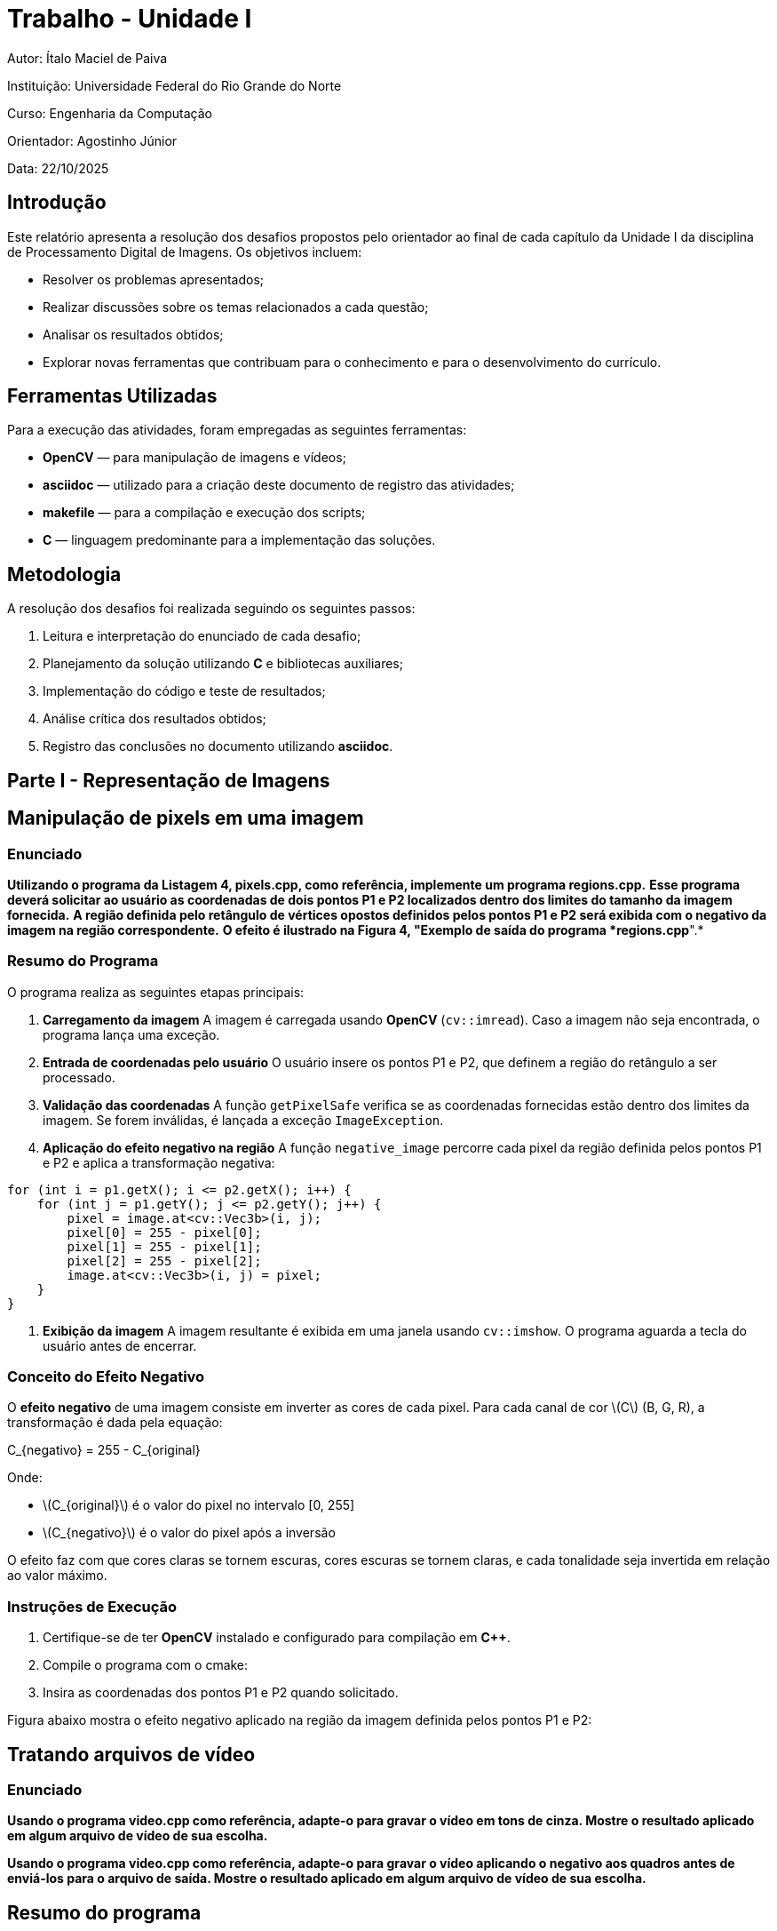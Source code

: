 = Trabalho - Unidade I

:toclevels: 3
:toc: left
:source-highlighter: highlight.js
:imagesdir: ./img
:stem: latexmath <1>

Autor: Ítalo Maciel de Paiva

Instituição: Universidade Federal do Rio Grande do Norte

Curso: Engenharia da Computação

Orientador: Agostinho Júnior

Data: 22/10/2025

== Introdução

Este relatório apresenta a resolução dos desafios propostos pelo orientador ao final de cada capítulo da Unidade I da disciplina de Processamento Digital de Imagens. Os objetivos incluem:

* Resolver os problemas apresentados;
* Realizar discussões sobre os temas relacionados a cada questão;
* Analisar os resultados obtidos;
* Explorar novas ferramentas que contribuam para o conhecimento e para o desenvolvimento do currículo.

== Ferramentas Utilizadas

Para a execução das atividades, foram empregadas as seguintes ferramentas:

* *OpenCV* — para manipulação de imagens e vídeos;
* *asciidoc* — utilizado para a criação deste documento de registro das atividades;
* *makefile* — para a compilação e execução dos scripts;
* *C* — linguagem predominante para a implementação das soluções.

== Metodologia

A resolução dos desafios foi realizada seguindo os seguintes passos:

1. Leitura e interpretação do enunciado de cada desafio;
2. Planejamento da solução utilizando *C* e bibliotecas auxiliares;
3. Implementação do código e teste de resultados;
4. Análise crítica dos resultados obtidos;
5. Registro das conclusões no documento utilizando *asciidoc*.

== Parte I - Representação de Imagens

== Manipulação de pixels em uma imagem

=== Enunciado

*Utilizando o programa da Listagem 4, pixels.cpp, como referência, implemente um programa regions.cpp.* 
*Esse programa deverá solicitar ao usuário as coordenadas de dois pontos P1 e P2 localizados dentro dos limites do tamanho da imagem fornecida.* 
*A região definida pelo retângulo de vértices opostos definidos pelos pontos P1 e P2 será exibida com o negativo da imagem na região correspondente.*
*O efeito é ilustrado na Figura 4, "Exemplo de saída do programa *regions.cpp*".*

=== Resumo do Programa

O programa realiza as seguintes etapas principais:

1. **Carregamento da imagem**  
   A imagem é carregada usando *OpenCV* (`cv::imread`). Caso a imagem não seja encontrada, o programa lança uma exceção.

2. **Entrada de coordenadas pelo usuário**  
   O usuário insere os pontos P1 e P2, que definem a região do retângulo a ser processado.

3. **Validação das coordenadas**  
   A função `getPixelSafe` verifica se as coordenadas fornecidas estão dentro dos limites da imagem.  
   Se forem inválidas, é lançada a exceção `ImageException`.

4. **Aplicação do efeito negativo na região**  
   A função `negative_image` percorre cada pixel da região definida pelos pontos P1 e P2 e aplica a transformação negativa:

[source,c++]
----
for (int i = p1.getX(); i <= p2.getX(); i++) {
    for (int j = p1.getY(); j <= p2.getY(); j++) {
        pixel = image.at<cv::Vec3b>(i, j);
        pixel[0] = 255 - pixel[0];
        pixel[1] = 255 - pixel[1];
        pixel[2] = 255 - pixel[2];
        image.at<cv::Vec3b>(i, j) = pixel;
    }
}
----

5. **Exibição da imagem**  
   A imagem resultante é exibida em uma janela usando `cv::imshow`. O programa aguarda a tecla do usuário antes de encerrar.

=== Conceito do Efeito Negativo

O **efeito negativo** de uma imagem consiste em inverter as cores de cada pixel.  
Para cada canal de cor \(C\) (B, G, R), a transformação é dada pela equação:

[latex]
++++
C_{negativo} = 255 - C_{original}
++++

Onde:

* \(C_{original}\) é o valor do pixel no intervalo [0, 255]  
* \(C_{negativo}\) é o valor do pixel após a inversão  

O efeito faz com que cores claras se tornem escuras, cores escuras se tornem claras, e cada tonalidade seja invertida em relação ao valor máximo.

=== Instruções de Execução

1. Certifique-se de ter *OpenCV* instalado e configurado para compilação em *C++*.  
2. Compile o programa com o cmake:
4. Insira as coordenadas dos pontos P1 e P2 quando solicitado.

Figura abaixo mostra o efeito negativo aplicado na região da imagem definida pelos pontos P1 e P2:

== Tratando arquivos de vídeo

=== Enunciado

*Usando o programa video.cpp como referência, adapte-o para gravar o vídeo em tons de cinza. Mostre o resultado aplicado em algum arquivo de vídeo de sua escolha.*

*Usando o programa video.cpp como referência, adapte-o para gravar o vídeo aplicando o negativo aos quadros antes de enviá-los para o arquivo de saída. Mostre o resultado aplicado em algum arquivo de vídeo de sua escolha.*

== Resumo do programa

Este relatório analisa dois processos de manipulação de vídeo em C++ com OpenCV. Ambos os códigos leem um arquivo de vídeo, processam cada quadro (frame) e salvam o resultado, mas aplicam transformações visuais distintas: inversão de cores (negativo) e conversão para tons de cinza.

As seções a seguir detalham as partes essenciais do código responsáveis por cada uma dessas transformações.

== 1. Conversão para Vídeo Negativo

O objetivo deste processo é inverter completamente os valores de cor de cada quadro do vídeo. Onde era claro fica escuro, e onde era escuro fica claro.

=== Código-Chave (Negativo)

As partes cruciais do código são a inicialização do `VideoWriter` e o loop de processamento onde a transformação ocorre.

[source,cpp]
----
// ... (obtenção de largura, altura e fps) ...

// 1. Configuração do gravador de vídeo (para um vídeo colorido)
int codec = cv::VideoWriter::fourcc('M','J','P','G');
cv::VideoWriter out("output_negative.avi", codec, fps, frameSize, true); // <1>

// 2. Loop de processamento de frames
for(counter = 0; cap.read(frame); counter++){
    // 3. A transformação principal: bitwise_not
    cv::bitwise_not(frame, negativeFrame); // <2>
    
    // 4. Salva o frame processado
    out << negativeFrame;
    cv::imshow("Frame Negativo", negativeFrame);
    if(cv::waitKey(30) >= 0) break;
}
----

=== Explicação do Processo

A transformação em negativo é alcançada através de uma operação lógica bit-a-bit:

1.  **VideoWriter (Colorido)**: O `VideoWriter` é inicializado com o último parâmetro (isColor) definido como `true`. Isso é necessário porque a imagem negativa resultante ainda possui 3 canais de cor (BGR).

2.  **`cv::bitwise_not`**: Esta é a função central. Ela aplica uma operação **NOT** bitwise em cada pixel da imagem.
    * Em uma imagem de 8 bits (onde cada canal de cor vai de 0 a 255), essa operação inverte todos os bits.
    * Por exemplo, um pixel preto (`00000000`) torna-se branco (`11111111`, ou 255).
    * Um pixel branco (255) torna-se preto (0).
    * Um valor intermediário, como 100 (`01100100`), torna-se 155 (`10011011`).
    * Quando aplicado aos três canais (B, G, R) simultaneamente, o resultado é a inversão completa da cor (negativo fotográfico).

== 2. Conversão para Escala de Cinza

O objetivo deste processo é remover a informação de cor (croma) de cada quadro, mantendo apenas a informação de luminosidade (brilho).

=== Código-Chave (Escala de Cinza)

A mudança principal está na função de conversão usada no loop e na configuração do `VideoWriter`, que agora deve salvar um vídeo em preto e branco.

[source,cpp]
----
// ... (obtenção de largura, altura e fps) ...

// 1. Configuração do gravador de vídeo (para um vídeo não-colorido)
int codec = cv::VideoWriter::fourcc('M','J','P','G');
cv::VideoWriter out("output_gray.avi", codec, fps, frameSize, false); // <1>

// 2. Loop de processamento de frames
for(counter = 0; cap.read(frame); counter++){
    // 3. A transformação principal: cvtColor
    cv::cvtColor(frame, grayFrame, cv::COLOR_BGR2GRAY); // <2>
    
    // 4. Salva o frame processado
    out << grayFrame;
    cv::imshow("Frame em tons de cinza", grayFrame);
    if(cv::waitKey(30) >= 0) break;
}
----

=== Explicação do Processo

A conversão para escala de cinza é uma transformação de espaço de cores:

1.  **VideoWriter (Não-Colorido)**: O `VideoWriter` é inicializado com o parâmetro `isColor` definido como `false`. Isso informa ao codec que estamos salvando um vídeo de canal único (tons de cinza), o que economiza espaço e é o formato correto.

2.  **`cv::cvtColor`**: Esta é a função usada para todas as conversões de espaço de cor no OpenCV.
    * Nós passamos o `frame` original (que está em BGR - Blue, Green, Red) e pedimos ao OpenCV para convertê-lo para `grayFrame` usando o código de conversão `cv::COLOR_BGR2GRAY`.
    * A função aplica uma fórmula de luminância ponderada para calcular o valor de cinza de cada pixel (algo como `Cinza = 0.299*R + 0.587*G + 0.114*B`).
    * O resultado é uma imagem `grayFrame` que possui apenas um canal de cor (intensidade) em vez dos três originais.

== Visualização de imagens

=== Enunciado
*Utilizando o programa da Listagem 10, “visualizacao.cpp” como referência, prepare os arquivos matriz.txt e line.txt para as imagens sementes1.png e sementes2.png mostrada nas Figura 9, “Sementes 1” e Figura 10, “Sementes 2”. Utilize o programa gnuplot para realizar as visualizações mostradas nessa lição para ambas as imagens. Compare os gráficos gerados e discuta o que pode ser observado acerca da iluminação das cenas nas duas imagens.*

=== O que é um Histograma de Imagem

Um histograma de imagem é uma representação gráfica da distribuição de intensidades de pixel em uma imagem digital. Ele mostra, em forma de barras, a quantidade de pixels para cada nível de brilho, variando geralmente de 0 (preto) a 255 (branco) em imagens em escala de cinza.

Essa ferramenta é fundamental no processamento digital de imagens, pois permite:

- Avaliar o contraste da imagem.
- Identificar áreas superexpostas ou subexpostas.
- Guiar técnicas de realce, como equalização de histograma.
- Auxiliar na segmentação e na detecção de bordas.

Em imagens com boa distribuição de intensidade, o histograma tende a ocupar uma faixa ampla de valores. Já em imagens com iluminação desigual ou baixo contraste, o histograma pode se concentrar em uma faixa estreita, indicando perda de detalhes visuais.

=== Resumo do programa

Foram gerados os histogramas para duas imagens com pouca iluminação (sem flash) e com a iluminação melhorada (com flash), sendo essa última com objetivo de realçar os contornos dos objetos inseridos no espaço em branco. Os histogramas revelam diferenças significativas entre as duas imagens:

image::img/histograma_flash.png[width=300, height=300]
- *Imagem com flash*: apresenta distribuição concentrada em valores altos, indicando predominância de tons claros. O contraste é reduzido, o que suaviza os contornos e pode ocultar detalhes importantes.

image::img/histograma_sem_flash.png[width=300, height=300]
- *Imagem sem flash*: exibe uma distribuição mais ampla de intensidades, com presença marcante de tons escuros e médios. O contraste natural favorece a definição de bordas e texturas.


=== Visualizações 3D das Matrizes de Intensidade

As visualizações tridimensionais permitem observar a topografia da imagem em termos de brilho:

image::img/3d_flash.png[width=300, height=300]
- *Imagem com flash*: a superfície é mais plana e elevada, com poucos vales. Isso indica uma iluminação uniforme que reduz variações locais.

image::img/3d_sem_flash.png[width=300, height=300]
- *Imagem sem flash*: a superfície apresenta depressões e picos irregulares, evidenciando áreas de sombra e contorno. Essa variação é ideal para aplicações de segmentação e detecção de bordas.

A imagem com flash é útil para reconhecimento geral de formas em ambientes escuros, mas pode exigir técnicas de normalização para compensar saturações. Já a imagem sem flash é mais adequada para algoritmos de realce de bordas, como Sobel ou Canny, e para reconstrução de formas baseadas em variações de intensidade.

== Parte II - Processamento de Imagens Coloridas

=== Colorizando imagens cinzentas com mapas de cores

=== Enunciado
*Utilizando o programa da Listagem 19, “colormap.cpp” como referência, apresente a imagem com outros 5 colormaps disponíveis no OpenCV.*

=== O Significado da Cor no PDI

Em processamento digital de imagens, a cor não é apenas um elemento estético; ela é uma forma de representar dados. A maneira mais comum de representar cor é através do modelo **RGB** (Red, Green, Blue), onde cada pixel é descrito por três valores de intensidade, um para cada canal de cor.

Muitos algoritmos de PDI, no entanto, não precisam de informação de cor. Eles focam apenas na **luminosidade** (brilho) da imagem. Para isso, convertemos a imagem colorida (3 canais) para **tons de cinza** (1 canal). Isso simplifica a imagem e reduz o custo computacional de algoritmos (como detecção de bordas ou reconhecimento de formas).

O problema é que o olho humano é muito melhor para distinguir diferentes tonalidades de cor (azul, verde, vermelho) do que para diferenciar tons de cinza muito próximos.

Logo, os **mapas de cores**: eles são uma técnica para "re-colorir" uma imagem em tons de cinza. A imagem em si continua sendo de 1 canal, mas nós usamos uma paleta de cores (um "mapa") para *visualizar* seus valores de intensidade. Um valor de cinza 0 (preto) pode ser mapeado para azul (frio), e um valor 255 (branco) pode ser mapeado para vermelho (quente).

Isso é chamado de **pseudocor** (ou cor falsa) e é usado extensivamente em imagens térmicas, exames médicos (como ressonância magnética) e visualização de dados científicos, pois torna mudanças sutis de intensidade imediatamente óbvias.

=== Resumo do programa

O código a seguir carrega uma imagem, a converte para tons de cinza e, em seguida, aplica cinco mapas de cores diferentes a essa imagem de cinza para demonstrar o efeito da pseudocor.

[source,cpp]
----
#include <iostream>
#include <opencv2/opencv.hpp>
#include <vector>

int main(int argc, char** argv){
  cv::Mat image, gray;

  if(argc != 2){
    std::cerr << "Uso: " << argv[0] << " <Image_Path>\n";
    return -1;
  }

  image = cv::imread(argv[1], cv::IMREAD_COLOR);

  if (!image.data) {
    std::cerr << "Nao abriu " << argv[1] << std::endl;
    return -1;
  }

  cv::cvtColor(image, gray, cv::COLOR_BGR2GRAY);

  cv::Mat jet, hot, cool, ocean, magma;

  cv::applyColorMap(gray, jet,   cv::COLORMAP_JET);
  cv::applyColorMap(gray, hot,   cv::COLORMAP_HOT);
  cv::applyColorMap(gray, cool,  cv::COLORMAP_COOL);
  cv::applyColorMap(gray, ocean, cv::COLORMAP_OCEAN);
  cv::applyColorMap(gray, magma, cv::COLORMAP_MAGMA);

  cv::imshow("Original", image);
  cv::imshow("Gray", gray);
  cv::imshow("JET", jet);
  cv::imshow("HOT", hot);
  cv::imshow("COOL", cool);
  cv::imshow("OCEAN", ocean);
  cv::imshow("MAGMA", magma);

  cv::waitKey(0);
  return 0;
}
----

=== Explicação do Processo

1.  **Conversão para Cinza (`cv::cvtColor`)**: A imagem original colorida (`image`) é primeiramente convertida para uma imagem de 1 canal (`gray`). Esta etapa é **obrigatória**, pois os mapas de cores são aplicados sobre dados de intensidade, não sobre imagens BGR.

2.  **Aplicação do Mapa (`cv::applyColorMap`)**: Esta é a função principal. Ela recebe três argumentos:
    * A imagem de entrada em tons de cinza (`gray`).
    * A imagem de saída onde o resultado colorido será salvo (ex: `jet`).
    * O código do mapa de cor desejado (ex: `cv::COLORMAP_JET`).

3.  **Exibição**: O código exibe a imagem original, a versão em tons de cinza (a fonte de dados) e as cinco variações de pseudocor lado a lado, permitindo uma comparação direta.

=== Modelos de Cor (Colormaps) Aplicados

O OpenCV fornece diversos mapas de cores pré-definidos. Os utilizados no código são:

* **`COLORMAP_JET`**: Um dos mapas mais populares (embora cientificamente controverso). Mapeia intensidades baixas (preto) para azul, passando por ciano, amarelo, laranja, e terminando em intensidades altas (branco) com vermelho.
* **`COLORMAP_HOT`**: Simula a cor de um objeto sendo aquecido. Mapeia de preto (frio) -> vermelho -> amarelo -> branco (quente).
* **`COLORMAP_COOL`**: Mapeia de ciano (frio) para magenta (quente).
* **`COLORMAP_OCEAN`**: Mapeia intensidades baixas para preto (fundo do oceano) e altas para branco (superfície), passando por tons de azul.
* **`COLORMAP_MAGMA`**: Um mapa mais moderno e perceptualmente uniforme (melhor para visualização de dados). Mapeia de preto -> roxo -> vermelho -> amarelo/branco.

Os resultados podem ser visualizados a seguir:

image::img/img1.png[width=300, height=300]

image::img/img2.png[width=300, height=300]

image::img/img3.png[width=300, height=300]

image::img/img4.png[width=300, height=300]

image::img/img5.png[width=300, height=300]

image::img/img6.png[width=300, height=300]

image::img/img7.png[width=300, height=300]

== Parte III - Manipulação de Imagens

=== Decomposição de Imagens em Planos de Bits

=== Enunciado
*Usando o programa bitplanes.cpp como referência para esteganografia, escreva um programa que recupere a imagem codificada de uma imagem resultante de esteganografia. Lembre-se que os bits menos significativos dos pixels da imagem fornecida deverão compor os bits mais significativos dos pixels da imagem recuperada. O programa deve receber como parâmetros de linha de comando o nome da imagem resultante da esteganografia. Teste a sua implementação com a imagem da Figura 28, “Imagem codificada” (desafio-esteganografia.png).*

=== Codificação de Bits e Planos de Bits

Em processamento de imagens, um pixel em tons de cinza é tipicamente representado por 8 bits (um `unsigned char`), permitindo 256 níveis de intensidade (0 a 255).

Podemos decompor uma imagem de 8 bits em 8 "planos de bits" separados, onde cada plano é uma imagem de 1 bit (contendo apenas 0 ou 1).

* **Plano de Bit 7 (MSB - Bit Mais Significativo)**: Contém a informação mais importante da imagem, sua estrutura e forma geral.
* **Plano de Bit 0 (LSB - Bit Menos Significativo)**: Contém a informação menos importante, geralmente parecendo ruído aleatório.

Como os bits menos significativos (LSBs), por exemplo, os planos 0, 1 e 2, têm um impacto visual quase imperceptível na imagem final, é possível *substituir* esses bits pelos bits de uma outra imagem (uma imagem secreta).

O código analisado não *cria* a esteganografia, mas sim *recupera* a imagem secreta que foi escondida nos LSBs da imagem portadora.

=== Resumo do programa

O código assume que uma imagem secreta foi escondida usando os 3 bits menos significativos (`nbits = 3`) de cada canal de cor da imagem portadora (`imagemEstego`). O objetivo é extrair esses 3 bits e usá-los para reconstruir a imagem secreta.

.recupera.cpp
[source,cpp]
----
#include <iostream>
#include <opencv2/opencv.hpp>

int main(int argc, char** argv) {
    if (argc < 2) {
        std::cout << "Uso: ./recupera esteganografia.png" << std::endl;
        return -1;
    }

    cv::Mat imagemEstego = cv::imread(argv[1], cv::IMREAD_COLOR);
    if (imagemEstego.empty()) {
        std::cout << "Imagem não carregou corretamente" << std::endl;
        return -1;
    }

    int nbits = 3; // <1>
    cv::Mat imagemRecuperada = imagemEstego.clone();
    cv::Vec3b pixelEstego, pixelRecuperado;

    for (int i = 0; i < imagemEstego.rows; i++) {
        for (int j = 0; j < imagemEstego.cols; j++) {
            pixelEstego = imagemEstego.at<cv::Vec3b>(i, j);

            // A operação principal de recuperação
            pixelRecuperado[0] = (pixelEstego[0] & ((1 << nbits) - 1)) << (8 - nbits); // <2>
            pixelRecuperado[1] = (pixelEstego[1] & ((1 << nbits) - 1)) << (8 - nbits);
            pixelRecuperado[2] = (pixelEstego[2] & ((1 << nbits) - 1)) << (8 - nbits);

            imagemRecuperada.at<cv::Vec3b>(i, j) = pixelRecuperado;
        }
    }

    cv::imwrite("imagem_recuperada.png", imagemRecuperada); // Salva o resultado
    // ... (provavelmente falta exibir a imagem, mas o núcleo é a recuperação)
    return 0;
}
----

=== Explicação da Operação de Bits

A lógica central está na linha marcada com `<2>`. Ela é executada para cada canal de cor (Azul, Verde, Vermelho) de cada pixel.

<1> **`int nbits = 3;`**: Define que a informação oculta está nos 3 bits menos significativos.

<2> **`pixelRecuperado[0] = (pixelEstego[0] & ((1 << nbits) - 1)) << (8 - nbits);`**: Esta linha complexa pode ser dividida em duas partes:

1.  **Isolando os LSBs (A Máscara):**
    * ` (1 << nbits) `: O número 1 (binário `00000001`) é deslocado 3 bits para a esquerda, resultando em 8 (binário `00001000`).
    * ` ((1 << nbits) - 1) `: Subtrai 1 de 8, resultando em 7 (binário `00000111`).
    * Este valor `00000111` é uma **máscara de bits**.
    * ` (pixelEstego[0] & 7) `: A operação `&` (AND) é usada para *isolar* apenas os 3 bits menos significativos do pixel.
    * *Exemplo:* Se o pixel portador for 173 (binário `10101101`), a operação `10101101 & 00000111` resulta em `00000101` (decimal 5).

2.  **Movendo para os MSBs (O Deslocamento):**
    * A imagem secreta foi salva usando seus bits *mais* significativos (MSBs), mas eles foram *armazenados* nos LSBs da portadora. Precisamos reverter isso.
    * ` (8 - nbits) `: Calcula `8 - 3 = 5`.
    * ` ... << 5 `: O resultado da máscara (binário `00000101`) é deslocado 5 bits para a esquerda.
    * *Exemplo:* `00000101` (decimal 5) torna-se `10100000` (decimal 160).

**Resultado:** A operação extrai os 3 bits de dados ocultos (LSBs) da imagem portadora e os move para as 3 posições de bits mais significativas (MSBs) da imagem recuperada. Isso torna a imagem secreta, que estava invisível, totalmente visível novamente (embora com alguma perda de qualidade, já que os 5 bits restantes são zerados).

=== Imagem codificada
image::img/desafio-esteganografia.png[width=300, height=300]
=== Imagem recuperada
image::img/imagem_recuperada.png[width=300, height=300]

=== Registro de Imagens

=== Enunciado
*Modifique o programa registro.cpp para que o usuário defina de forma interativa com o mouse os quatro pontos que deverão ser usados para realizar a correção de perspectiva.*

== 5. Registro e Planificação de Imagem (Transformação de Perspectiva)

Nesta seção, analisamos um código que executa o **registro** manual de uma imagem. O objetivo é corrigir a distorção de perspectiva, um problema comum quando uma foto é tirada de um objeto plano (como um documento, um quadro ou o visor de um medidor) de um ângulo, em vez de perfeitamente de frente.

O processo de corrigir essa distorção é chamado de **planificação** ou **retificação de perspectiva**.

=== O Problema da Perspectiva

Quando vemos um retângulo (como o visor do voltímetro no exemplo) em ângulo, ele não parece mais um retângulo; ele parece um trapézio.

A transformação de perspectiva é um cálculo matemático que nos permite "desfazer" essa distorção. Para isso, precisamos saber como 4 pontos (os cantos do trapézio na imagem distorcida) devem ser mapeados para 4 novos pontos (os cantos de um retângulo perfeito).

Este código permite que o usuário clique manualmente nos 4 cantos da região distorcida (`srcPoints`, ou pontos de origem) e, em seguida, calcula automaticamente o tamanho de um retângulo de destino (`dstPoints`, ou pontos de destino), gerando uma nova imagem "plana" da seleção.

=== Análise do Código (`registro.cpp`)

O código usa um callback de mouse para registrar interativamente 4 pontos de origem e, em seguida, calcula a matriz de transformação para planificar a imagem.

[source,cpp]
----
#include <opencv2/opencv.hpp>
#include <iostream>
#include <vector>

using namespace cv;
using namespace std;

vector<Point2f> srcPoints; // <1>
Mat image;

// Callback chamado a cada clique do mouse
void onMouse(int event, int x, int y, int, void *) {
  if (event == EVENT_LBUTTONDOWN) {
    if (srcPoints.size() < 4) { // <2>
      srcPoints.push_back(Point2f(x, y));
      cout << "Ponto selecionado: (" << x << ", " << y << ")" << endl;
      circle(image, Point(x, y), 5, Scalar(0, 0, 255), -1); 
      imshow("Selecione 4 pontos", image);
    }
  }
}

int main() {
  image = imread("../voltimetro.png"); // Imagem de entrada
  // ... (verificação de erro) ...

  namedWindow("Selecione 4 pontos", WINDOW_AUTOSIZE);
  setMouseCallback("Selecione 4 pontos", onMouse); // <3>

  cout << "Clique em 4 pontos na imagem na ordem: "
       << "superior-esquerdo, superior-direito, inferior-direito, inferior-esquerdo." << endl;

  imshow("Selecione 4 pontos", image);

  while (srcPoints.size() < 4) { // <4>
    waitKey(10);
  }

  // 5. Calcula as dimensões da imagem de saída
  int largura = max((int)norm(srcPoints[0] - srcPoints[1]),
                    (int)norm(srcPoints[2] - srcPoints[3]));
  int altura = max((int)norm(srcPoints[1] - srcPoints[2]),
                   (int)norm(srcPoints[3] - srcPoints[0]));

  // 6. Define os 4 cantos do retângulo de destino
  vector<Point2f> dstPoints;
  dstPoints.push_back(Point2f(0, 0));
  dstPoints.push_back(Point2f(largura, 0));
  dstPoints.push_back(Point2f(largura, altura));
  dstPoints.push_back(Point2f(0, altura));

  // 7. Calcula a matriz de transformação de perspectiva
  Mat M = getPerspectiveTransform(srcPoints, dstPoints);

  // 8. Aplica a transformação (planificação)
  Mat warpedImage;
  warpPerspective(image, warpedImage, M, Size(largura, altura));

  imshow("Imagem Original", image);
  imshow("Imagem Planificada", warpedImage);
  waitKey(0);
  return 0;
}
----

=== Explicação do Processo e Cálculos

O processo pode ser dividido em três partes:

1.  **Coleta de Pontos ( `<1>` a `<4>` )**: O código configura um `setMouseCallback` ( `<3>` ) que chama a função `onMouse` a cada clique. Esta função armazena os 4 pontos clicados pelo usuário no vetor `srcPoints` ( `<1>` , `<2>` ). O programa espera até que os 4 pontos sejam coletados ( `<4>` ).

2.  **Cálculo da Métrica ( `<5>` )**: Para criar a imagem de destino, precisamos saber suas dimensões (largura e altura). O código calcula a distância euclidiana (`cv::norm`) entre os cantos superior-esquerdo/direito e inferior-esquerdo/direito para definir a `largura`. O mesmo é feito para a `altura`.
+
A distância (norma) latexmath:[L] entre dois pontos latexmath:[P_1(x_1, y_1)] e latexmath:[P_2(x_2, y_2)] é:
+
[latexmath]
++++
L = \sqrt{(x_2 - x_1)^2 + (y_2 - y_1)^2}
++++

3.  **Cálculo da Homografia ( `<7>` )**: Este é o núcleo do processo. A função `getPerspectiveTransform` calcula uma matriz de transformação 3x3, chamada de **Matriz de Homografia** ( latexmath:[M] ).
+
[latexmath]
++++
M = \begin{bmatrix}
m_{11} & m_{12} & m_{13} \\
m_{21} & m_{22} & m_{23} \\
m_{31} & m_{32} & 1
\end{bmatrix}
++++
+
Esta matriz mapeia qualquer ponto latexmath:[(x, y)] da imagem original para um novo ponto latexmath:[(x', y')] na imagem planificada, usando as seguintes equações:
+
[latexmath]
++++
x' = \frac{m_{11}x + m_{12}y + m_{13}}{m_{31}x + m_{32}y + 1}
++++
[latexmath]
++++
y' = \frac{m_{21}x + m_{22}y + m_{23}}{m_{31}x + m_{32}y + 1}
++++
+
A função `getPerspectiveTransform` encontra os 8 valores desconhecidos da matriz (latexmath:[m_{11}]) a latexmath:[m_{32}]) resolvendo um sistema de equações lineares formado pelos 4 pares de pontos de origem (`srcPoints`) e destino (`dstPoints`).

4.  **Aplicação da Transformação ( `<8>` )**: A função `warpPerspective` finalmente usa a matriz latexmath:[M] para iterar sobre a imagem de destino (de tamanho `largura` x `altura`) e calcular, para cada pixel, de qual local da imagem original ele deve "puxar" a cor, efetivamente planificando a imagem.

=== Imagem inicial
image::img/voltimetro.png[width=300, height=300]
=== Imagem final
image::img/corrigida.png[width=300, height=300]


